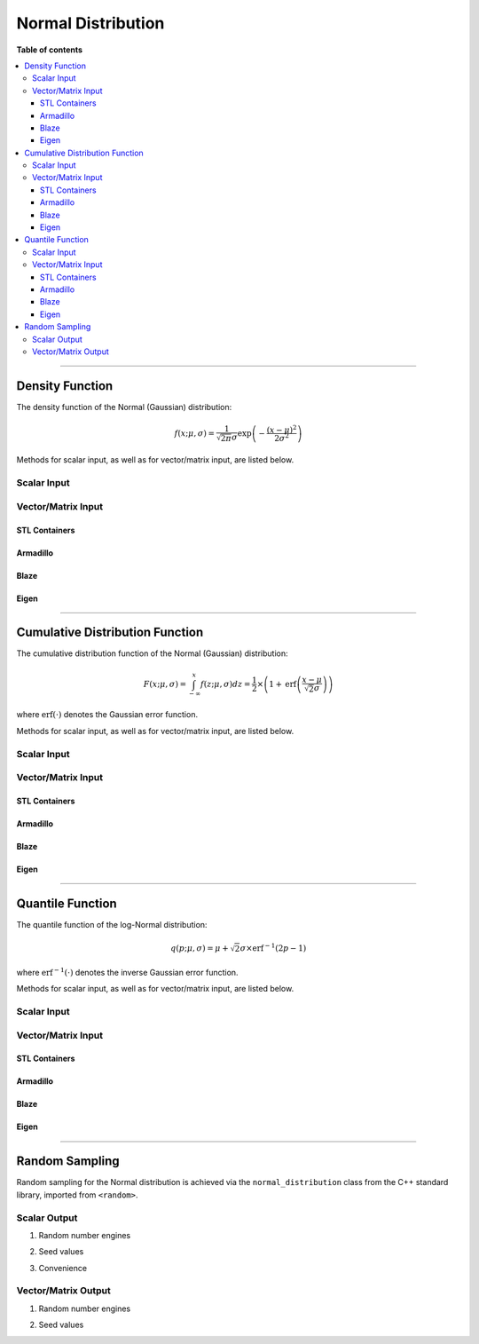 .. Copyright (c) 2011-2023 Keith O'Hara

   Distributed under the terms of the Apache License, Version 2.0.

   The full license is in the file LICENSE, distributed with this software.

Normal Distribution
===================

**Table of contents**

.. contents:: :local:

----

Density Function
----------------

The density function of the Normal (Gaussian) distribution:

.. math::

   f(x; \mu, \sigma) = \frac{1}{\sqrt{2 \pi} \sigma} \exp \left( - \frac{(x-\mu)^2}{2 \sigma^2} \right)

Methods for scalar input, as well as for vector/matrix input, are listed below.

Scalar Input
~~~~~~~~~~~~

.. _dnorm-func-ref1:
.. doxygenfunction:: dnorm(const T1, const T2, const T3, const bool)
   :project: statslib

.. _dnorm-func-ref2:
.. doxygenfunction:: dnorm(const T, const bool)
   :project: statslib

Vector/Matrix Input
~~~~~~~~~~~~~~~~~~~

STL Containers
______________

.. _dnorm-func-ref3:
.. doxygenfunction:: dnorm(const std::vector<eT>&, const T1, const T2, const bool)
   :project: statslib

Armadillo
_________

.. _dnorm-func-ref4:
.. doxygenfunction:: dnorm(const ArmaMat<eT>&, const T1, const T2, const bool)
   :project: statslib

Blaze
_____

.. _dnorm-func-ref5:
.. doxygenfunction:: dnorm(const BlazeMat<eT, To>&, const T1, const T2, const bool)
   :project: statslib

Eigen
_____

.. _dnorm-func-ref6:
.. doxygenfunction:: dnorm(const EigenMat<eT, iTr, iTc>&, const T1, const T2, const bool)
   :project: statslib

----

Cumulative Distribution Function
--------------------------------

The cumulative distribution function of the Normal (Gaussian) distribution:

.. math::

   F(x; \mu, \sigma) = \int_{-\infty}^x f(z; \mu, \sigma) dz = \frac{1}{2} \times \left( 1 +  \text{erf} \left( \frac{x - \mu}{\sqrt{2} \sigma} \right) \right)

where :math:`\text{erf}(\cdot)` denotes the Gaussian error function.

Methods for scalar input, as well as for vector/matrix input, are listed below.

Scalar Input
~~~~~~~~~~~~

.. _pnorm-func-ref1:
.. doxygenfunction:: pnorm(const T1, const T2, const T3, const bool)
   :project: statslib

.. _pnorm-func-ref2:
.. doxygenfunction:: pnorm(const T, const bool)
   :project: statslib

Vector/Matrix Input
~~~~~~~~~~~~~~~~~~~

STL Containers
______________

.. _pnorm-func-ref3:
.. doxygenfunction:: pnorm(const std::vector<eT>&, const T1, const T2, const bool)
   :project: statslib

Armadillo
_________

.. _pnorm-func-ref4:
.. doxygenfunction:: pnorm(const ArmaMat<eT>&, const T1, const T2, const bool)
   :project: statslib

Blaze
_____

.. _pnorm-func-ref5:
.. doxygenfunction:: pnorm(const BlazeMat<eT, To>&, const T1, const T2, const bool)
   :project: statslib

Eigen
_____

.. _pnorm-func-ref6:
.. doxygenfunction:: pnorm(const EigenMat<eT, iTr, iTc>&, const T1, const T2, const bool)
   :project: statslib

----

Quantile Function
-----------------

The quantile function of the log-Normal distribution:

.. math::

   q(p; \mu, \sigma) = \mu + \sqrt{2} \sigma \times \text{erf}^{-1} \left( 2 p - 1 \right)

where :math:`\text{erf}^{-1}(\cdot)` denotes the inverse Gaussian error function.

Methods for scalar input, as well as for vector/matrix input, are listed below.

Scalar Input
~~~~~~~~~~~~

.. _qnorm-func-ref1:
.. doxygenfunction:: qnorm(const T1, const T2, const T3)
   :project: statslib

.. _qnorm-func-ref2:
.. doxygenfunction:: qnorm(const T)
   :project: statslib

Vector/Matrix Input
~~~~~~~~~~~~~~~~~~~

STL Containers
______________

.. _qnorm-func-ref3:
.. doxygenfunction:: qnorm(const std::vector<eT>&, const T1, const T2)
   :project: statslib

Armadillo
_________

.. _qnorm-func-ref4:
.. doxygenfunction:: qnorm(const ArmaMat<eT>&, const T1, const T2)
   :project: statslib

Blaze
_____

.. _qnorm-func-ref5:
.. doxygenfunction:: qnorm(const BlazeMat<eT, To>&, const T1, const T2)
   :project: statslib

Eigen
_____

.. _qnorm-func-ref6:
.. doxygenfunction:: qnorm(const EigenMat<eT, iTr, iTc>&, const T1, const T2)
   :project: statslib

----

Random Sampling
---------------

Random sampling for the Normal distribution is achieved via the ``normal_distribution`` class from the C++ standard library, imported from ``<random>``.

Scalar Output
~~~~~~~~~~~~~

1. Random number engines

.. _rnorm-func-ref1:
.. doxygenfunction:: rnorm(const T1, const T2, rand_engine_t&)
   :project: statslib

2. Seed values

.. _rnorm-func-ref2:
.. doxygenfunction:: rnorm(const T1, const T2, const ullint_t)
   :project: statslib

3. Convenience

.. _rnorm-func-ref3:
.. doxygenfunction:: rnorm()
   :project: statslib

Vector/Matrix Output
~~~~~~~~~~~~~~~~~~~~

1. Random number engines

.. _rnorm-func-ref4:
.. doxygenfunction:: rnorm(const ullint_t, const ullint_t, const T1, const T2, rand_engine_t&)
   :project: statslib

2. Seed values

.. _rnorm-func-ref5:
.. doxygenfunction:: rnorm(const ullint_t, const ullint_t, const T1, const T2, const ullint_t)
   :project: statslib
